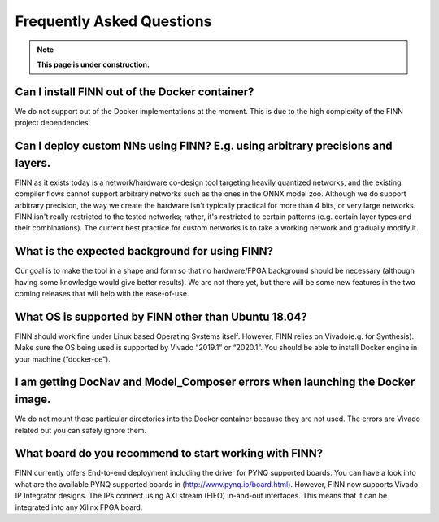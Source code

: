.. _faq:

***********************
Frequently Asked Questions
***********************

.. note:: **This page is under construction.**

Can I install FINN out of the Docker container?
===============================================

We do not support out of the Docker implementations at the moment. This is due 
to the high complexity of the FINN project dependencies. 

Can I deploy custom NNs using FINN? E.g. using arbitrary precisions and layers.
===============================================================================

FINN as it exists today is a network/hardware co-design tool targeting heavily 
quantized networks, and the existing compiler flows cannot support arbitrary 
networks such as the ones in the ONNX model zoo. Although we do support arbitrary 
precision, the way we create the hardware isn't typically practical for more than 
4 bits, or very large networks. FINN isn't really restricted to the tested networks; 
rather, it's restricted to certain patterns (e.g. certain layer types and their combinations). 
The current best practice for custom networks is to take a working network and gradually modify it. 

What is the expected background for using FINN?
===============================================

Our goal is to make the tool in a shape and form so that no hardware/FPGA background 
should be necessary (although having some knowledge would give better results). We 
are not there yet, but there will be some new features in the two coming releases that 
will help with the ease-of-use.

What OS is supported by FINN other than Ubuntu 18.04?
=====================================================

FINN should work fine under Linux based Operating Systems itself. However, FINN relies 
on Vivado(e.g. for Synthesis). Make sure the OS being used is supported by Vivado “2019.1” 
or “2020.1”. You should be able to install Docker engine in your machine (“docker-ce”).

I am getting DocNav and Model_Composer errors when launching the Docker image.
==============================================================================

We do not mount those particular directories into the Docker container because they are not
used. The errors are Vivado related but you can safely ignore them.

What board do you recommend to start working with FINN?
=============================================================================

FINN currently offers End-to-end deployment including the driver for PYNQ supported boards. 
You can have a look into what are the available PYNQ supported boards in (http://www.pynq.io/board.html). 
However, FINN now supports Vivado IP Integrator designs. The IPs connect using AXI stream (FIFO) 
in-and-out interfaces. This means that it can be integrated into any Xilinx FPGA board.
